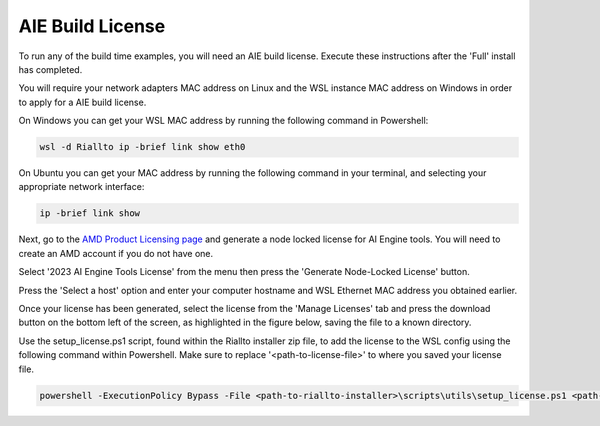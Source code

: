 .. _prerequisites-aie-license:

AIE Build License
=================

To run any of the build time examples, you will need an AIE build license. Execute these instructions after the 'Full' install has completed.

You will require your network adapters MAC address on Linux and the WSL instance MAC address on Windows in order to apply for a AIE build license. 

On Windows you can get your WSL MAC address by running the following command in Powershell:

.. code-block:: console

    wsl -d Riallto ip -brief link show eth0

On Ubuntu you can get your MAC address by running the following command in your terminal, and selecting your appropriate network interface:

.. code-block:: console

    ip -brief link show 

Next, go to the `AMD Product Licensing page <https://www.xilinx.com/getlicense>`_ and generate a node locked license for AI Engine tools. You will need to create an AMD account if you do not have one.

Select '2023 AI Engine Tools License' from the menu then press the 'Generate Node-Locked License' button.

.. image:: ./images/png/aie_license_1.png

Press the 'Select a host' option and enter your computer hostname and WSL Ethernet MAC address you obtained earlier.

.. image:: ./images/png/aie_license_2.png

Once your license has been generated, select the license from the 'Manage Licenses' tab and press the download button on the bottom left of the screen, as highlighted in the figure below, saving the file to a known directory.

.. image:: ./images/png/aie_license_3.png

Use the setup_license.ps1 script, found within the Riallto installer zip file, to add the license to the WSL config using the following command within Powershell. Make sure to replace '<path-to-license-file>' to where you saved your license file.

.. code-block:: console

    powershell -ExecutionPolicy Bypass -File <path-to-riallto-installer>\scripts\utils\setup_license.ps1 <path-to-license-file\Xilinx.lic>
